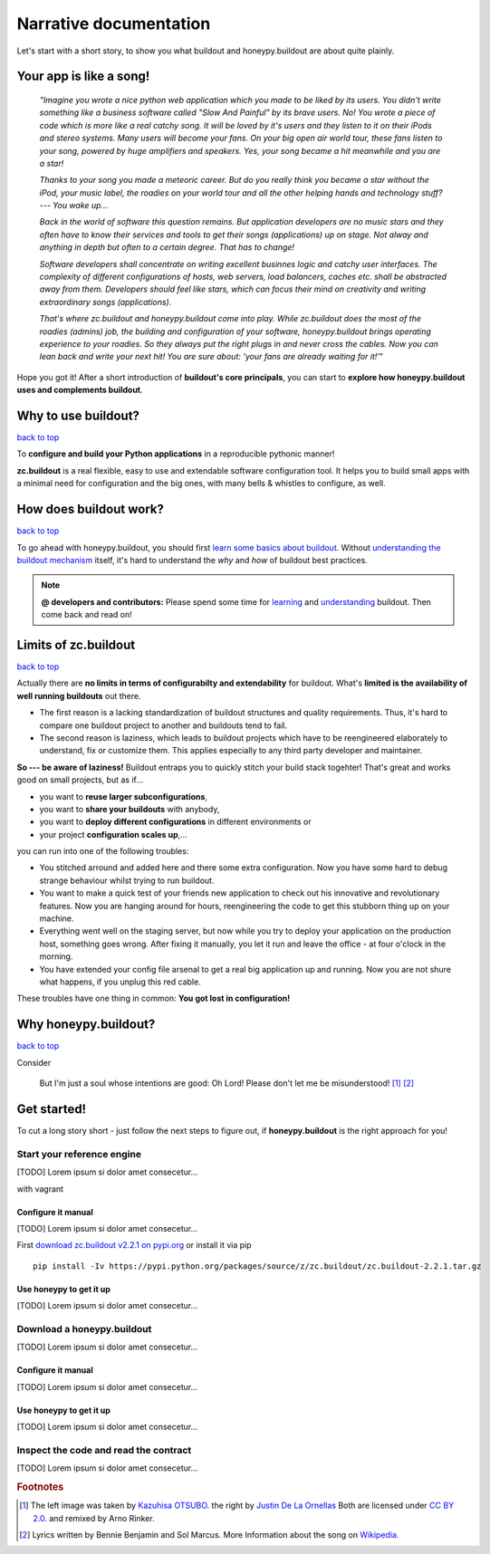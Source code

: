 =======================
Narrative documentation
=======================

Let's start with a short story, to show you what buildout and honeypy.buildout are about quite plainly.

------------------------
Your app is like a song!
------------------------

 *"Imagine you wrote a nice python web application which you made to be liked by its users. You didn't write something like a business software called "Slow And Painful" by its brave users. No! You wrote a piece of code which is more like a real catchy song. It will be loved by it's users and they listen to it on their iPods and stereo systems. Many users will become your fans. On your big open air world tour, these fans listen to your song, powered by huge amplifiers and speakers. Yes, your song became a hit meanwhile and you are a star!*

 *Thanks to your song you made a meteoric career. But do you really think you became a star without the iPod, your music label, the roadies on your world tour and all the other helping hands and technology stuff? --- You wake up...*

 *Back in the world of software this question remains. But application developers are no music stars and they often have to know their services and tools to get their songs (applications) up on stage. Not alway and anything in depth but often to a certain degree. That has to change!*

 *Software developers shall concentrate on writing excellent businnes logic and catchy user interfaces. The complexity of different configurations of hosts, web servers, load balancers, caches etc. shall be abstracted away from them. Developers should feel like stars, which can focus their mind on creativity and writing extraordinary songs (applications).*

 *That's where zc.buildout and honeypy.buildout come into play. While zc.buildout does the most of the roadies (admins) job, the building and configuration of your software, honeypy.buildout brings operating experience to your roadies. So they always put the right plugs in and never cross the cables. Now you can lean back and write your next hit! You are sure about:  'your fans are already waiting for it!'*"

Hope you got it! After a short introduction of **buildout's core principals**, you can start to
**explore how honeypy.buildout uses and complements buildout**. 


--------------------------------------------
Why to use buildout?
--------------------------------------------

`back to top <api.html>`_

To **configure and build your Python applications** in a reproducible pythonic manner!

**zc.buildout** is a real flexible, easy to use and extendable software configuration tool. It helps you to build small apps with a minimal need for configuration and the big ones, with many bells & whistles to configure, as well. 

--------------------------------------------
How does buildout work?
--------------------------------------------

`back to top <api.html>`_

To go ahead with honeypy.buildout, you should first `learn some basics about buildout. <http://www.buildout.org/en/latest/>`_
Without `understanding the buildout mechanism <https://pypi.python.org/pypi/zc.buildout/2.2.1>`_ itself, it's hard to understand the *why* and *how* of
buildout best practices. 

.. note:: 
	**@ developers and contributors:** Please spend some time for `learning <http://www.buildout.org/en/latest/>`_ and `understanding <https://pypi.python.org/pypi/zc.buildout/2.2.1>`_ buildout. Then come back and read on!

--------------------------------------------
Limits of zc.buildout 
--------------------------------------------

`back to top <api.html>`_

Actually there are **no limits in terms of configurabilty and extendability** for buildout.
What's **limited is the availability of well running buildouts** out there. 

* The first reason is a lacking standardization of buildout structures and quality requirements. Thus, it's hard to compare one buildout project to another and buildouts tend to fail. 
* The second reason is laziness, which leads to buildout projects which have to be reengineered elaborately to understand, fix or customize them. This applies especially to any third party developer and maintainer.

**So --- be aware of laziness!**
Buildout entraps you to quickly stitch your build stack togehter! That's great and 
works good on small projects, but as if...

* you want to **reuse larger subconfigurations**, 
* you want to **share your buildouts** with anybody, 
* you want to **deploy different configurations** in different environments or
* your project **configuration scales up**,...

you can run into one of the following troubles:

* You stitched arround and added here and there some extra configuration. Now you
  have some hard to debug strange behaviour whilst trying to run buildout.
* You want to make a quick test of your friends new application to check out his 
  innovative and revolutionary features. Now you are hanging around for hours, reengineering
  the code to get this stubborn thing up on your machine.
* Everything went well on the staging server, but now while you try to deploy 
  your application on the production host, something goes wrong. After fixing it
  manually, you let it run and leave the office - at four o'clock in the morning.
* You have extended your config file arsenal to get a real big application up and 
  running. Now you are not shure what happens, if you unplug this red cable.

These troubles have one thing in common: **You got lost in configuration!**

--------------------------------------------
Why honeypy.buildout?
--------------------------------------------

`back to top <api.html>`_

Consider



.. figure:: images/no_cable_spaghetti_blue.png
   :alt: no cable spaghetti

   But I'm just a soul whose intentions are good:
   Oh Lord! Please don't let me be misunderstood! [#f1]_ [#f2]_




--------------------------------------------
Get started!
--------------------------------------------

To cut a long story short - just follow the next steps to figure out, if **honeypy.buildout**
is the right approach for you! 


Start your reference engine 
============================================

[TODO] Lorem ipsum si dolor amet consecetur...

with vagrant


Configure it manual 
--------------------------------------------

[TODO] Lorem ipsum si dolor amet consecetur...

First `download zc.buildout v2.2.1 on pypi.org <https://pypi.python.org/pypi/zc.buildout/2.2.1>`_ or install it via pip

::

    pip install -Iv https://pypi.python.org/packages/source/z/zc.buildout/zc.buildout-2.2.1.tar.gz


Use honeypy to get it up
--------------------------------------------

[TODO] Lorem ipsum si dolor amet consecetur...


Download a honeypy.buildout 
============================================

[TODO] Lorem ipsum si dolor amet consecetur...


Configure it manual 
--------------------------------------------

[TODO] Lorem ipsum si dolor amet consecetur...


Use honeypy to get it up
--------------------------------------------

[TODO] Lorem ipsum si dolor amet consecetur...



Inspect the code and read the contract
============================================

[TODO] Lorem ipsum si dolor amet consecetur...


.. rubric:: Footnotes

.. [#f1] The left image was taken by `Kazuhisa OTSUBO. <http://www.flickr.com/people/82175587@N00>`_ the right by `Justin De La Ornellas  <http://www.flickr.com/people/85297901@N00>`_ Both are licensed under `CC BY 2.0. <http://creativecommons.org/licenses/by/2.0/deed.de>`_ and remixed by Arno Rinker.

.. [#f2] Lyrics written by Bennie Benjamin and Sol Marcus. More Information about the song on `Wikipedia. <http://en.wikipedia.org/wiki/Don%27t_Let_Me_Be_Misunderstood>`_
